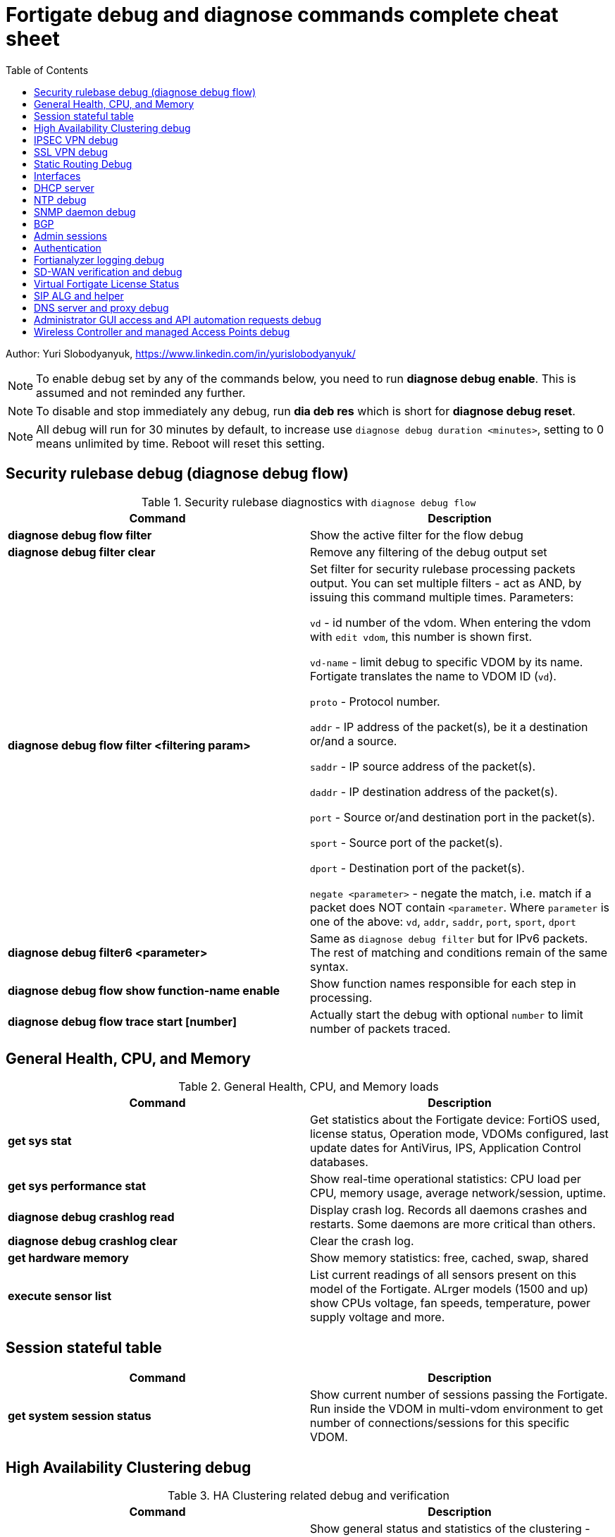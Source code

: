 = Fortigate debug and diagnose commands complete cheat sheet
:homepage: https://yurisk.info
:toc:

Author: Yuri Slobodyanyuk, https://www.linkedin.com/in/yurislobodyanyuk/


NOTE: To enable debug set by any of the commands below, you need to run *diagnose debug enable*. This is assumed and not reminded any further.

NOTE: To disable and stop immediately any debug, run *dia deb res* which is short for *diagnose debug reset*.

NOTE: All debug will run for 30 minutes by default, to increase use `diagnose debug duration <minutes>`, setting to 0 means unlimited by time. Reboot will reset this setting.







== Security rulebase debug (diagnose debug flow)
.Security rulebase diagnostics with `diagnose debug flow`
[cols=2, options="header"]
|===
|Command
|Description

|*diagnose debug flow filter*
|Show the active filter for the flow debug

|*diagnose debug filter clear*
|Remove any filtering of the debug output set

|*diagnose debug flow filter <filtering param>*
| Set filter for security rulebase processing packets output. You can set multiple filters - act as AND, by issuing this command multiple times. Parameters:

`vd` - id number of the vdom. When entering the vdom with `edit vdom`, this number is shown first.

`vd-name` - limit debug to specific VDOM by its name. Fortigate translates the name to VDOM ID (`vd`).

`proto` - Protocol number.

`addr` - IP address of the packet(s), be it a destination or/and a source.

`saddr` - IP source address of the packet(s).

`daddr` - IP destination address of the packet(s).

`port` - Source or/and destination port in the packet(s).

`sport` - Source port of the packet(s).

`dport` - Destination port of the packet(s).

`negate <parameter>` - negate the match, i.e. match if a packet does NOT contain  `<parameter`. Where `parameter` is one of the above: `vd`, `addr`, `saddr`, `port`, `sport`, `dport`

|*diagnose debug filter6 <parameter>*
| Same as `diagnose debug filter` but for IPv6 packets. The rest of matching and conditions remain of the same syntax.

|*diagnose debug flow show function-name enable*
|Show function names responsible for each step in processing.

|*diagnose debug flow trace start [number]*
|Actually start the debug with optional `number` to limit number of packets traced. 



|===

== General Health, CPU, and Memory
.General Health, CPU, and Memory loads
[cols=2, options="header"]
|===
|Command
|Description

|*get sys stat*
|Get statistics about the Fortigate device: FortiOS used, license status, Operation mode, VDOMs configured, last update dates for AntiVirus, IPS, Application Control databases.

|*get sys performance stat*
|Show real-time operational statistics: CPU load per CPU, memory usage, average network/session, uptime.

|*diagnose debug crashlog read*
| Display crash log. Records all daemons crashes and restarts. Some daemons are more critical than others.

|*diagnose debug crashlog clear*
| Clear the crash log.

|*get hardware memory*
| Show memory statistics: free, cached, swap, shared 

|*execute sensor list*
|List current readings of all sensors present on this model of the Fortigate. ALrger models (1500 and up) show CPUs voltage, fan speeds, temperature, power supply voltage and more.

|===


== Session stateful table

[cols=2, options="header"]
|===
|Command
|Description

|*get system session status*
|Show current number of sessions passing the Fortigate. Run inside the VDOM in multi-vdom environment to get number of connections/sessions for this specific VDOM. 



|===


== High Availability Clustering debug
.HA Clustering related debug and verification
[cols=2, options="header"]
|===
|Command
|Description

|*get sys ha status*
|Show general status and statistics of the clustering - health status, cluster uptime, last cluster state change, reason for selecting the current master, configuration status of each member (`in-sync/out-of-sync`), usage stats (average CPU, memory, session number), status (`up/down`, `duplex/speed`, `packets received/dropped`) for the heartbeat interface(s), HA cluster index (used to enter the secondary member CLI with `exe ha manage`).

|*diagnose sys ha dump-by group*
| Print detailed info per cluster group, shows actual uptime of each member in `start_time`, as well monitored links failures, status.


|*diagnose sys ha checksum cluster*
|Shows configuration checksum for each cluster member separated in individual VDOMs and _global_. In properly synchronized cluster all member checksums should be identical, look at `all` value. 

|*diagnose sys ha checksum recalculate*
|Force cluster member to recalculate checksums, often will solve the out of sync problem. No adverse effects. Run on each cluster member. 

|*diagnose sys ha checksum show <__VDOM__/global>*
|Print detailed synchronization status for each configuration part. Use after seeing `out-of-sync` in *diagnose sys ha checksum cluster* to know which part of configuration causes members to be out-of-sync. Need to run on each cluster member and compare, long output - use `diff`/`vimdiff/Notepad++ Compare plugin` to spot the differences.

|*diagnose sys ha checksum show <__VDOM__/global> <settings part name>*
|Show exact setting inside the settings tree that causes out-of-sync. Use output from *diagnose sys ha checksum show* (see above) for _settings part name_. E.g. if `diagnose sys ha checksum show root` indicates that _firewall.vip_ is out-of-sync, running `diagnose sys ha checksum show root firewall.vip` will give checksums of each VIP in the root domain to compare with those of secondary member.


|*diagnose debug app hatalk -1*
|Enable heartbeat communications debug. It shows in real time if members are talking over sync interfaces. 
The output will look like `state/chg_time/now=2(work)/1610773657/1617606630`, where the desired `state` is _work_, _chg\_time_ is last cluster state/failover date in epoch, and _now_ is the last time communication occurred on heartbeat interface(s), also in epoch. 

|*diag debug application hasync -1* 
|Real time synchronization between members. As only things that changed get synchronized after 1st sync is established, may take time to produce output. See next.

|*execute ha synchronize stop*

*diag debug enable*

*diag debug application hasync -1*

*execute ha synchronize start*

|Stop, enable debug, then start again HA synchronization process, will produce lots of output.


|*exe ha manage ?*

*exe ha manage <id>*

|First show index of all Fortigate cluster members, then enter any secondary member CLI via its index.




|===

== IPSEC VPN debug

.IPSEC VPN Debug
[cols=2*,options="header"]
|===
|Command
|Description

| *diagnose vpn ike log-filter <parameter>* 
a| Filter VPN debug messages using various parameters:  

* `list`  Display the current filter.
* `clear` Delete  the current filter.
* `name` Phase1 name to filter by.
* `src-addr4`/`src-addr6`   IPv4/IPv6 source address range to filter by.
* `dst-addr4`/`dst-addr6`   IPv4/IPv6 destination address range to filter by.
* `src-port` Source port range
* `dst-port`  Destination port range
* `vd`  Index of virtual domain. -1 matches all.
* `interface` Interface that IKE connection is negotiated over.
* `negate` Negate the specified filter parameter.


|*diagnose debug application ike -1*
| Enable IPSec VPN debug, shows phase 1 and phase 2 negotiations (for IKEv1) and everything for IKEv2. 
"-1" sets the verbosity level to maximum, any other number will show less output.

|*diagnose vpn ike gateway flush name <vpn_name>*
|Flush (delete) all SAs of the given VPN peer only. Identify the peer by its Phase 1 name.

|*diagnose vpn tunnel list [name <Phase1 name>]*
| Show operational parameters for all or just specific tunnels: Type (dynamic dial up  or static), packets/bytes passed, NAT traversal state, Quick Mode selectors/Proxy Ids, mtu, algorithms used, whether NPU-offloaded or not, lifetime, DPD state. 

|*diagnose vpn ike gateway list*
| Show each tunnel details, including user for XAuth dial-up connection.

|*get vpn ipsec tunnel details* 
| Detailed info about the tunnels: Rx/Tx packets/bytes, IP addresses of the peers, algorithms used, detailed selectors info, lifetime, whether NAT Traversal is enabled or not.

|*get vpn ipsec stats tunnel*
| Short general statistics about tunnels: number, kind, number of selectors, state

|*get vpn ipsec tunnel summary* 
| Short statistics per each tunnel: number of selectors up/down, number of packets Rx/Tx.


|*get vpn ipsec stats crypto*
| Crypto stats per component (ASIC/software) of the Fortigate: encryption algorithm, hashing algorithm. Useful to see if unwanted situation of software encryption/decryption occurs. 





|===


== SSL VPN debug
.SSL VPN client to site/Remote Access debug
[cols=2, options="header"]
|===
|Command
|Description

|*get vpn ssl monitor*
|List logged in SSL VPN users with allocated IP address, username, connection duration.

|*diagnose debug app sslvpn -1*
|Debug SSL VPN connection. Shows only SSL protocol negotiation and set up. That is - ciphers used, algorithms and such, does NOT show user names, groups, or any client related info.


|===

== Static Routing Debug

.Static and Policy Based Routing debug & diagnostics
[cols=2,options="header"]
|===
|Command
|Description

|*get router info kernel*
a|View the kernel routing table (FIB). This is the list of resolved routes actually being used by the FortiOS kernel.

`tab` Table number, either 254 for unicast or 255 for multicast.

`vf` Virtual domain index, if no VDOMs are enabled will be 0.

`type` 0 - unspecific, 1 - unicast, 2 - local , 3 - broadcast, 4 - anycast , 5 - multicast, 6 - blackhole, 7 - unreachable , 8 - prohibited. 

`proto` Type of installation, i.e. where did it come from: 0 - unspecific, 2 - kernel, 11 zebOS module, 14 - FortiOS, 15 - HA, 16 - authentication based, 17 - HA1

`prio` priority of the route, lower is better.

`pref` preferred next hop for this route.

`Gwy` the address of the gateway this route will use

`dev` outgoing interface index. If VDOMs enabled, VDOM will be included as well, if alias is set it will be shown.

|*get router info routing-table all*
|Show RIB - active routing table with installed and actively used routes. It will not show routes with worse priority, multiple routes to the same destination if unused.

|*get router info routing database*
|Show ALL routes, the Fortigate knows of - including not currently used.

|*get router info routing-table details <route>*
| Show verbose info about specific route, e.g. `get router info routing-table details 0.0.0.0/0`

|*get firewall proute*
| Get all configured Policy Based Routes on the Fortigate.




|===

== Interfaces

.Interafces of all kinds diagnostics
[cols=2,options="header"]
|===
|Command
|Description

|*get hardware nic <inerface name>*
|Hardware info of the interface: MAC address, state (up/down), duplex (full, half), Rx/Tx packets, drops.

|*diagnose hardware deviceinfo nic <nic name>*
|Same as above.

|*get hardware npu np6 port-list*
|Show on which interfaces the NPU offloading is enabled.

|*diagnose npu np6lite port-list*
| Same as above but for NP6-lite.

|*fnsysctl ifconfig <interface name>*
|Gives the same info as Linux `ifconfig`. The only way to see the actual MTU of the interface.

|*fnsysctl cat /proc/net/dev*
|Similar to `netstat` shows errors on the interfaces, drops, packets sent/received. 

|*diagnose ip address list*
|Show IP addresses configured on all the Fortigate interfaces.

|*diagnose sys gre list*
| Show configured GRE tunnles and their state.


|*diag debug application pppoed -1*

*dia debug application pppoe -1*

*dia debug applicaiton ppp -1*

|Enable all ADSL/PPPoE-related debug.


|*execute interface pppoe-reconnect*
|Force ADSL re-connection.



|===


== DHCP server

.DHCP server
[cols=2, options="header"]
|===
|Command
|Description


|*show system dhcp server*
|Show DHCP server configuration, including DHCP address pools.

|*execute dhcp lease-list [_interface name_]*
|Show real-time list of allocated by Fortigate addresses via DHCP. It will show IP address of each client, its MAC
 address, device type/name (Android, iOS, Windows, etc.), the lease time and expiration.

|*execute dhcp lease-clear all/_start-end-IP-address-range_*
|Clear DHCP allocations on the Fortigate. This will NOT cause clients that already have IP addresses to release them, but will
just clear Fortigate DHCP database and will start over allocating again. You can either clear _all_ IP addresses in the database, or only specific IPs.


|*diagnose debug application dhcps -1*
|enable real-time debug of DHCP server activity. This will show DHCP messages sent/received, DHCP options sent in each reply, details of requesting hosts. 

|===

== NTP debug

.NTP daemon diagnostics and debug
[cols=2,options="header"]
|===
|Command
|Description

|*diag sys ntp status*
|Current status of NTP time synchronization. Shows all NTP peers and their detailed info: reachability, stratum, clock offset, delay, NTP version.

|*execute date*
| Show current date as seen by Fortigate.

|*exec time*
| Show current time as seen by Fortigate.


|===


== SNMP daemon debug

.SNMP daemon debug
[cols=2, options="header"]
|===
|Command
|Description

|*diagnose  debug application snmpd -1*
|ENable SNMP daemon messages debug.

|*show system snmp community*
|Show SNMP community and allowed hosts configuration


|===


== BGP

.BGP debug
[cols=2*,options="header"]
|===
|Command
|Description


|*diagnose ip router bgp level info*

 *diagnose ip router bgp all enable*

| Set BGP debug level to INFO (the default is ERROR which gives very little info) and enable the BGP debug.

|*exec router clear bgp all*
| Disconnect all BGP peering sessions and clear BGP routes in BGP table and RIB. Use with care, involves downtime.


|*get router info bgp summary*
| State of BGP peering sessions with peers, one per line.

|*get router info bgp network <prefix>*
| Detailed info about <prefix> from the BGP process table. Output includes all learned via BGP routes, even those not currently installed in RIB. E.g. `get router info bgp network 0.0.0.0/0`. The <prefix> is optional, if absent shows the whole BGP table.

|*get router info routing-table bgp*
| Show BGP routes actually installed in the RIB. 

|*get router info bgp neighbors*
| Detailed info on BGP peers: BGP version, state, supported capabilities, how many hops away, reason for the last reset.

|*get router info bgp neighbors <IP of the neighbor> advertised-routes*
| Show all routes advertised by us to the specific neighbor. 

|*get router info bgp neighbors <IP of the neighbor> routes*
| Show all routes learned from this BGP peer. It shows routes AFTER filtering on local peer, if any.

|*get router info bgp neighbors <IP of the neighbor> received-routes*
| Show all received routes from the neighbor BEFORE any local filtering is being applied. It only works if `set soft-reconfiguration enable` is set for this peer under `router bgp` configuration.

|*diagnose sys tcpsock \| grep 179*
| List all incoming/outgoing TCP port 179 sessions for BGP.






|===


== Admin sessions
.Admin sessions management
[cols=2,options="header"]
|===
|Command
|Description

|*get sys info admin status*
|List logged in administrators showing `INDEX` value for each session

|*execute disconnect-admin-session <INDEX>*
|Disconnect logged in administrator by the session INDEX.


|===


 
== Authentication
.Authentication in all kinds LDAP, Radius, FSSO
[cols=2, options="header"]
|===
|Command
|Description


|*diagnose debug app fnbamd -1*
|Enable debug for authentication daemon, valid for ANY remote authentication - RADIUS, LDAP, TACACS+.


|*diagnose test authserver ldap <LDAP server name in FG> <username> <password>*
| Test user authenticaiton on Fortigate CLI against Active Directory via LDAP. E.g. test user `Tara Addison` against LDAP server configured in Fortigate as `LDAP-full-tree` having password `secret`: `diagnose test authserver ldap LDAP-full-tree "Tara Addison" secret`.


|*diagnose debug authd fsso list*
|List logged in users the Fortigate learned via FSSO

|*diagnose debug authd fsso server-status*
| Show status of connections with FSSO servers. Note: it shows both, local and remote FSSO Agent(s). The local Agent is only relevant when using Direct DC Polling, without installing FSSO Agent on AD DC, so it is ok for it to be `waiting for retry ... 127.0.0.1` if you don't use it. The working state should be `connected`. 



|===



== Fortianalyzer logging  debug
.Verify and debug sending logs from Fortigate to Fortianalyzer
[cols=2, options="header"]
|===
|Command
|Description

|*get log fortianalyzer setting*
|Show active Fortianalyzer-related settings on Fortigate.

|*config log fortianalyzer*
|Complete Fortianalyzer configuration on CLI, as GUI configuring is usually not enough for it to work.

|*get log fortianalyzer filter*
|Verify if any log sending filtering is being done, look for values of `filter` and `filter-type`. If there are any filters, it means not all logs are sent to FAZ.

|*exec log fortianalyzer test-connectivity*
|Verify that Fortigate communicates with Fortianalyzer. Look at the statistics in `Log: Tx & Rx` line - it should report increasing numbers, and make sure the status is `Registration: registered`.

|*exec telnet <IP of Fortianalyzer> 514*
|Test connectivity to port 514 on the Fortianalyzer. If pings are allowed between them, you can also try pinging.

|*diagnose sniffer packet any 'port 514' 4*
|Run sniffer on Fortigate to see if devices exchange packets on port 514. Click in GUI on `Test Connectivity` to initiate connection.

|===





== SD-WAN verification and debug
.SD-WAN verification and debug
[cols=2, options="header"]
|===
|Command
|Description

|*diagnose sys sdwan health-check* (6.4 and newer)

*diagnose sys virtual-link  health-check* (5.6 up to 6.4)     

| Show state of all the health checks/probes. Successful  probes are marked `alive`, failed probes are marked `dead`. Also displays `packet-loss, latency, jitter` for each probe. 

|*diagnose sys sdwan member*

*diagnose sys virtual-wan-link member*

|Show list of SD-WAN zone/interface members. Also gives each interface gateway IP (if was set, 0.0.0.0 if not), `priority`, and `weight` both by default equal `0`, used with some SLA Types. 

|*diagnose sys sdwan service*

*diagnose sys virtual-wan-link service*

|List configured SD-WAN rules (aka `services`), except the Implied one which is always present and cannot be disabled, but is editable for the default load balancing method used. Shows member interfaces and their status `alive` or `dead` for this rule. 



|*diag sys sdwan  intf-sla-log <interface name>*

*diag sys virtual-wan-link intf-sla-log <interface name>*

|Print log of <interface name> usage for the last 10 minutes. The statistics shown in bps: `inbandwidth`, `outbandwidth`, `bibandwidth`, `tx bytes`, `rx bytes`. 


|*diag netlink interface clear <interface name>*

|Clear traffic statistics on the interface, this resets statistics of the SD-WAN traffic passing over this interface. Needed, if, for example, you changed SD-WAN rules, but not sure if it's already active. E.g. `diag netlink interface clear port1`. 


|*diagnose firewall proute list*
|List ALL Policy Based Routes (PBR). SD-WAN in Fortigate, after all, is implemented as a variation of PBR. This command lists manual (classic) PBR rules, along with SD-WAN created via SD-WAN rules. *Important*: Manually created PBR rules (via `Network -> Policy Routes` or on CLI `config route policy` always have preference over the SD-WAN rules, and this command will show them higher up.





|===


== Virtual Fortigate License Status
.Verify status of VM Fortigate License
[cols=2, options='header"]
|===
|Command
|Description

|*get sys status \| grep -i lic*
|Get status of the license (for VM only). The corect status is `Valid`.

|*diagnose debug vm-print-license*
| Show detailed info on VM Fortigate license status: allowed CPUs and memory, date of license activation, license expiration date (if set), serial number.

|*diagnose hardware sysinfo vm full*
|Show license data as seen by FortiGuard: status (should be `valid=1`), last time it was checked (`recv`), answer code, should be `code: 200`, `code: 401` is for duplicate license found, `code: 502` is for VM cannot connect to FortiGuard, and `code: 400` is for invalid license. 


|===



== SIP ALG and helper
.SIP proxy or helper debug
[cols=2, options="header"]
|===
|Command
|Description

|*config sys settings*

*get \| grep alg*

|Show the current SIP inspection mode. If the output is `default-voip-alg-mode: proxy-based` then the full Layer 7 
proxy SIP inspection is on (_ALG_ inspection). If the output is `default-voip-alg-mode: kernel-helper-based` then the Layer 4 _helper_ inspection is on. In both modes Fortigate does IP address translation inside SIP packets (if needed), and opens dynamically high ports for incoming media/voice streams ports. In _ALG_ mode, the Fortigate additionally does RFC compliance verification and more. So, the _ALG_ mode is more prone to cause issues but also provides more security.

|*show system session-helper \| grep sip -f*
|If using SIP _helper_ and not _ALG_, make sure there is an entry for SIP in the helpers list, usually on port 5060, but may be custom as well. 


|*diagnose debug application sip -1*
|Display SIP debug in real-time (lots of output). It shows IP replacement inside SIP packets if NAT involved, all SIP communication requests (`REGISTER`,`INVITE` etc.), and reply codes.


|===


== DNS server and proxy debug
[cols=2, options="header"]
|===
|Command
|Description

|*get system dns*
|Show configured DNS servers, DNS cache limit and TTL, source IP used, timeout and retry, whther NDS over TLS is enabled.

|*diagnose test app dnsproxy 2*
|Show the following statatistics: number of DNS process workers (if multiple), DNS latency against each server used, Secure DNS IP and latency - DNS server used for DNS filtering and Botnet detections, DNS cache usage, UDP vs TCP requests statistics, name of DNS Filter applied if any.

|*diagnose test app dnsproxy 1*
|Clear DNS responses cache

|*diagnose test app dnsproxy 3*
|Display detailed statistics for each DNS/SDNS server used and those that could be used.

|*diagnose test app dnsproxy 7*
|Show the responses cached entries.

|*diagnose test app dnsproxy 6\|4\|5*
| Work with FQDN resolved objects:

`6` - Display currently resolved FQDN addresses

`4,5` - Reload/Requery all FQDN addresses 

|*diagnose test app dnsproxy 8*
|Show DNS database of domain(s) configured on the Fortigate itself.

|*diagnose test app dnsproxy 9*
|Reload DNS database of domain(s) configured on the Fortigate itself.

|*diagnose test app dnsproxy 10*
|Show active SDNS, i.e. DNS Filter Policy used. Shows Categories as numbers, so not easily readable.

|*diagnose test app dnsproxy 12*
|Reload configuration of DNS Filter, in case the changes made do not take effect immediately.

|*diagnose test app dnsproxy 15*
|Show cached responses and their rating of the DNS Filter for each URL/domain scanned.

|*diagnose test app dnsproxy 16*
|Clear the DNS Filter responses and ratings cache.

|*diagnose test app dnsproxy 99*
|Restart the dns proxy service.




|===


== Administrator GUI access and API automation requests debug

[cols=2, options="header"]
|===
|Command
|Descritption

|*diagnose debug httpsd -1*

*diagnose debug application httpsd -1*

|Enable diagnostics for administrator and remote REST API access via `api-user`. When debugging API automation, refrain from working in admin GUI as it will produce a lot of unrelated output.    

|===


== Wireless Controller and managed Access Points debug

[cols=2, options="header"]
|===
|Command
|Description

|*diagnose wireless-controller wlac -c ap-status*
|Show list of all Access Points (APs) this Fortigate is aware of with their BSSID (MAC), SSID, and Status (`accepted`, `rogue`, `suppressed`)

|*diagnose wireless-controller wlac -c vap*
|Show list of APs with their BSSIDs, broadcasted SSIDs, IDs, and unlike `wlac -c ap-status` above, also shows management IP and port which can be later used for real-time debug.

|*show wireless-controller wtp-profile*
|Show available Wireless Termination Points (i.e. APs) profiles with their settings. Profiles are applied to individual APs, i.e. a single profile can be applied to multiple APs.

|*show wireless-controller wtp*
|Show APs known to this Fortigate individually. We can enter any given AP configuration and change settings for this AP only, i.e. `set admin disable`.



|===
